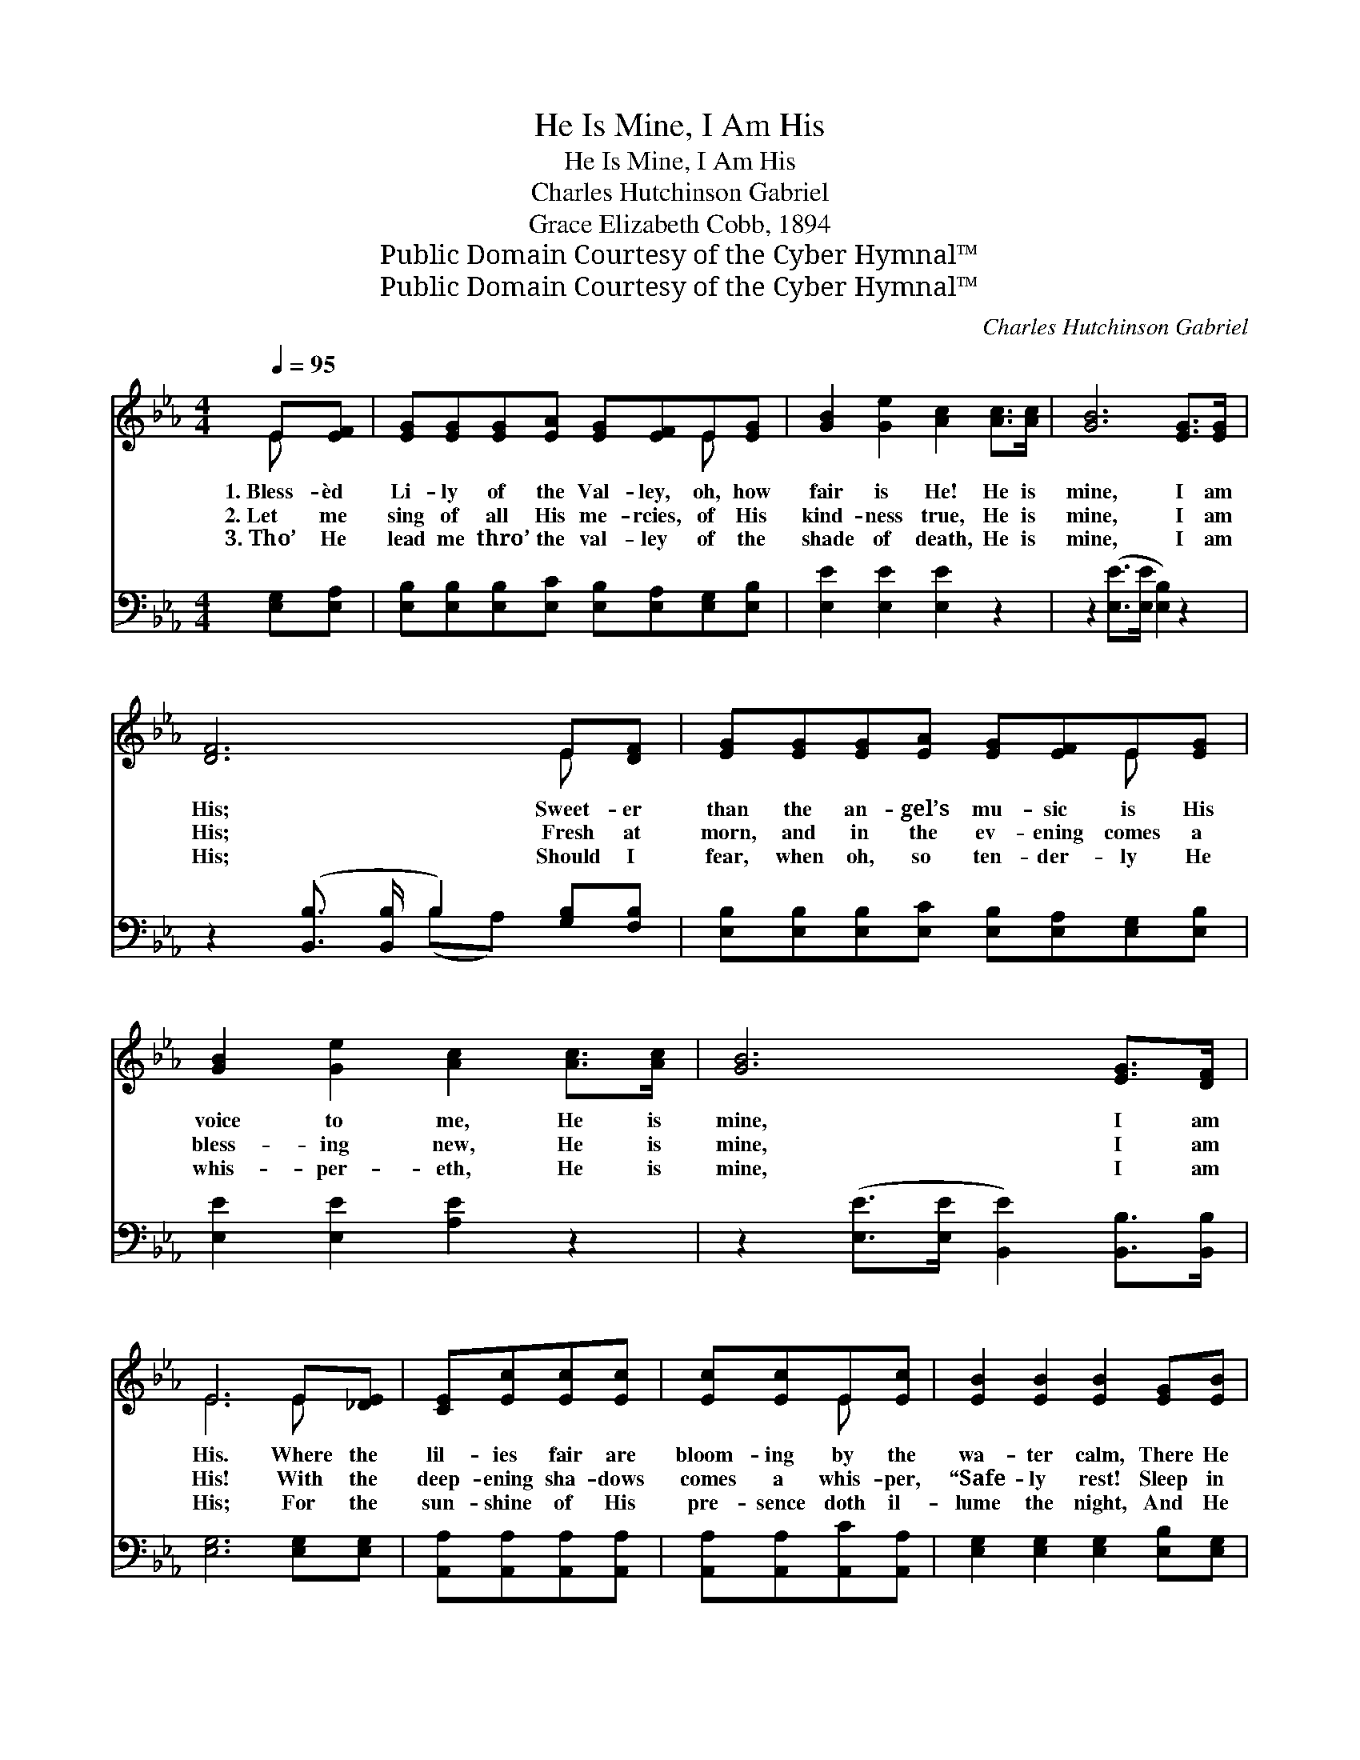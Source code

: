 X:1
T:He Is Mine, I Am His
T:He Is Mine, I Am His
T:Charles Hutchinson Gabriel
T:Grace Elizabeth Cobb, 1894
T:Public Domain Courtesy of the Cyber Hymnal™
T:Public Domain Courtesy of the Cyber Hymnal™
C:Charles Hutchinson Gabriel
Z:Public Domain
Z:Courtesy of the Cyber Hymnal™
%%score ( 1 2 ) ( 3 4 )
L:1/8
Q:1/4=95
M:4/4
K:Eb
V:1 treble 
V:2 treble 
V:3 bass 
V:4 bass 
V:1
 E[EF] | [EG][EG][EG][EA] [EG][EF]E[EG] | [GB]2 [Ge]2 [Ac]2 [Ac]>[Ac] | [GB]6 [EG]>[EG] | %4
w: 1.~Bless- èd|Li- ly of the Val- ley, oh, how|fair is He! He is|mine, I am|
w: 2.~Let me|sing of all His me- rcies, of His|kind- ness true, He is|mine, I am|
w: 3.~Tho’ He|lead me thro’ the val- ley of the|shade of death, He is|mine, I am|
 [DF]6 E[DF] | [EG][EG][EG][EA] [EG][EF]E[EG] | [GB]2 [Ge]2 [Ac]2 [Ac]>[Ac] | [GB]6 [EG]>[DF] | %8
w: His; Sweet- er|than the an- gel’s mu- sic is His|voice to me, He is|mine, I am|
w: His; Fresh at|morn, and in the ev- ening comes a|bless- ing new, He is|mine, I am|
w: His; Should I|fear, when oh, so ten- der- ly He|whis- per- eth, He is|mine, I am|
 E6 E[_DE] | [CE][Ec][Ec][Ec] | [Ec][Ec]E[Ec] | [EB]2 [EB]2 [EB]2 [EG][EB] | %12
w: His. Where the|lil- ies fair are|bloom- ing by the|wa- ter calm, There He|
w: His! With the|deep- ening sha- dows|comes a whis- per,|“Safe- ly rest! Sleep in|
w: His; For the|sun- shine of His|pre- sence doth il-|lume the night, And He|
 [DB][DF][DF][DF] [DF][DF]E[DF] | [EG]2 [GB]2 [GB]2 E[_DE] | [CE][Ec][Ec][Ec] [Ec][Ec]E[Ec] | %15
w: leads me and up- holds me by His|strong right arm; All the|air is love a- round me, I can|
w: peace, for I am near thee, naught shall|thee mo- lest; I will|lin- ger till the morn- ing, keep- er,|
w: leads me thro’ the val- ley to the|moun- tain height; Out of|bon- dage in- to free- dom, in- to|
 [EB]2 [EB]2 [EB]2 [GB]>[Ac] | [GB]6 [EG]>[DF] | E6 z2 ||"^Refrain" e3 [Af] [Ge][Ac][GB][EG] | %19
w: feel no harm, He is|mine, I am|His.||
w: friend and guest,” He is|mine, I am|His.|Li- ly of the val- ley,|
w: cloud- less light, He is|mine, I am|His.||
 B3 [Ac] B4 | c3 [_Ac] [=Ac][Ae][Fd][Fc] | [Fd]2 [Ec]2 [DB]2 E[DF] | %22
w: |||
w: He is mine!|Li- ly of the val- ley|I am His! Sweet- er|
w: |||
 [EG][EG][EG][EA] [EG][EF]E[EG] | [GB]2 [Ge]2 [Ac]2 [Ac]>[Ac] | [GB]6 [EG]>[DF] | E6 |] %26
w: ||||
w: than the an- gel’s mu- sic is His|voice to me, He is|mine, I am|His.|
w: ||||
V:2
 E x | x6 E x | x8 | x8 | x6 E x | x6 E x | x8 | x8 | E6 E x | x4 | x2 E x | x8 | x6 E x | x6 E x | %14
 x6 E x | x8 | x8 | E6 x2 || (GGG) x5 | (GGF) (G G G2) x | (=AAA) x5 | x6 E x | x6 E x | x8 | x8 | %25
 E6 |] %26
V:3
 [E,G,][E,A,] | [E,B,][E,B,][E,B,][E,C] [E,B,][E,A,][E,G,][E,B,] | [E,E]2 [E,E]2 [E,E]2 z2 | %3
w: ~ ~|~ ~ ~ ~ ~ ~ ~ ~|~ ~ ~|
 z2 ([E,E]>[E,E] [E,B,]2) z2 | z2 ([B,,B,]3/2 [B,,B,]/ B,2) [G,B,][F,B,] | %5
w: ~ * *|~ * * ~ ~|
 [E,B,][E,B,][E,B,][E,C] [E,B,][E,A,][E,G,][E,B,] | [E,E]2 [E,E]2 [A,E]2 z2 | %7
w: ~ ~ ~ ~ ~ ~ ~ ~|~ ~ ~|
 z2 ([E,E]>[E,E] [B,,E]2) [B,,B,]>[B,,B,] | [E,G,]6 [E,G,][E,G,] | [A,,A,][A,,A,][A,,A,][A,,A,] | %10
w: ~ * * ~ ~|~ ~ ~|~ ~ ~ ~|
 [A,,A,][A,,A,][A,,C][A,,A,] | [E,G,]2 [E,G,]2 [E,G,]2 [E,B,][E,G,] | %12
w: ~ ~ ~ ~|~ ~ ~ ~ ~|
 [B,,F,][B,,B,][B,,B,][B,,B,] [B,,B,][B,,A,][B,,G,][B,,B,] | [E,B,]2 [E,E]2 [E,E]2 [E,G,][E,G,] | %14
w: ~ ~ ~ ~ ~ ~ ~ ~|~ ~ ~ ~ ~|
 [A,,A,][A,,A,][A,,A,][A,,A,] [A,,A,][A,,A,][A,,C][A,,A,] | [E,G,]2 [E,G,]2 [E,G,]2 z2 | %16
w: ~ ~ ~ ~ ~ ~ ~ ~|~ ~ ~|
 z2 ([E,E]>[E,E] [B,,E]2) [B,,B,]>[B,,A,] | [E,G,]6 z2 || %18
w: ~ * * ~ ~|~|
 [E,B,][E,B,][E,B,][E,B,] [E,B,][E,C][E,E][E,B,] | [E,E][E,E][B,,D][B,,D] [E,E][E,E] [E,E]2 | %20
w: Bless- èd Li- ly of the val- ley,|Hal- le- lu- jah, He is mine!|
 [A,E][A,E][A,E][A,E] [F,E][F,C][F,B,][F,=A,] | B,2 [F,=A,]2 B,2 [G,B,][F,B,] | %22
w: Bless- èd Li- ly of the val- ley,||
 [E,B,][E,B,][E,B,][E,C] [E,B,][E,A,][E,G,][E,B,] | [E,E]2 [E,E]2 [A,E]2 z2 | %24
w: ||
 z2 [E,E]>[E,E] [B,,E]2 [B,,B,]>[B,,B,] | [E,G,]6 |] %26
w: ||
V:4
 x2 | x8 | x8 | x8 | x4 (B,A,) x2 | x8 | x8 | x8 | x8 | x4 | x4 | x8 | x8 | x8 | x8 | x8 | x8 | %17
 x8 || x8 | x8 | x8 | B,2 (B,=A,) x4 | x8 | x8 | x8 | x6 |] %26

